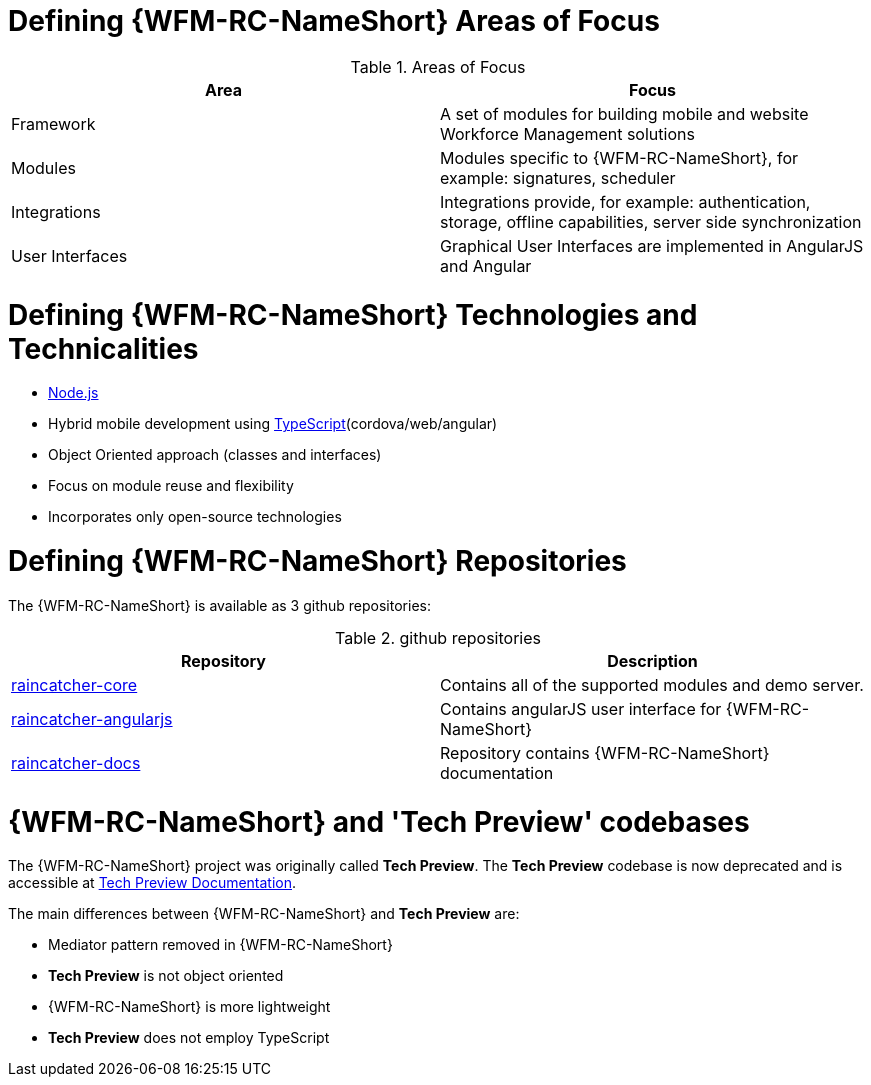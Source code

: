 [id='ref-introducing-raincatcher-{chapter}']
= Defining {WFM-RC-NameShort} Areas of Focus

.Areas of Focus
|===
|Area |Focus

|Framework
|A set of modules for building mobile and website Workforce Management solutions

|Modules
|Modules specific to {WFM-RC-NameShort}, for example: signatures, scheduler

|Integrations
|Integrations provide, for example: authentication, storage, offline capabilities, server side synchronization

|User Interfaces
|Graphical User Interfaces are implemented in AngularJS and Angular
|===

= Defining {WFM-RC-NameShort} Technologies and Technicalities

* link:https://nodejs.org/en/[Node.js]
* Hybrid mobile development using link:https://www.typescriptlang.org/docs/home.html[TypeScript](cordova/web/angular)
* Object Oriented approach (classes and interfaces)
* Focus on module reuse and flexibility
* Incorporates only open-source technologies

= Defining {WFM-RC-NameShort} Repositories
 
The {WFM-RC-NameShort} is available as 3 github repositories:

.github repositories
|===
|Repository |Description

|link:https://github.com/feedhenry-raincatcher/raincatcher-core[raincatcher-core]
|Contains all of the supported modules and demo server.

|link:https://github.com/feedhenry-raincatcher/raincatcher-angularjs[raincatcher-angularjs]
|Contains angularJS user interface for {WFM-RC-NameShort}

|link:https://github.com/feedhenry-raincatcher/raincatcher-docs[raincatcher-docs]
|Repository contains {WFM-RC-NameShort} documentation
|===

= {WFM-RC-NameShort} and 'Tech Preview' codebases

The {WFM-RC-NameShort} project was originally called *Tech Preview*.
The *Tech Preview* codebase is now deprecated and is accessible at link:https://github.com/feedhenry-raincatcher/raincatcher-documentation[Tech Preview Documentation].

The main differences between {WFM-RC-NameShort} and *Tech Preview* are:

* Mediator pattern removed in {WFM-RC-NameShort}
* *Tech Preview* is not object oriented
* {WFM-RC-NameShort} is more lightweight
* *Tech Preview* does not employ TypeScript
